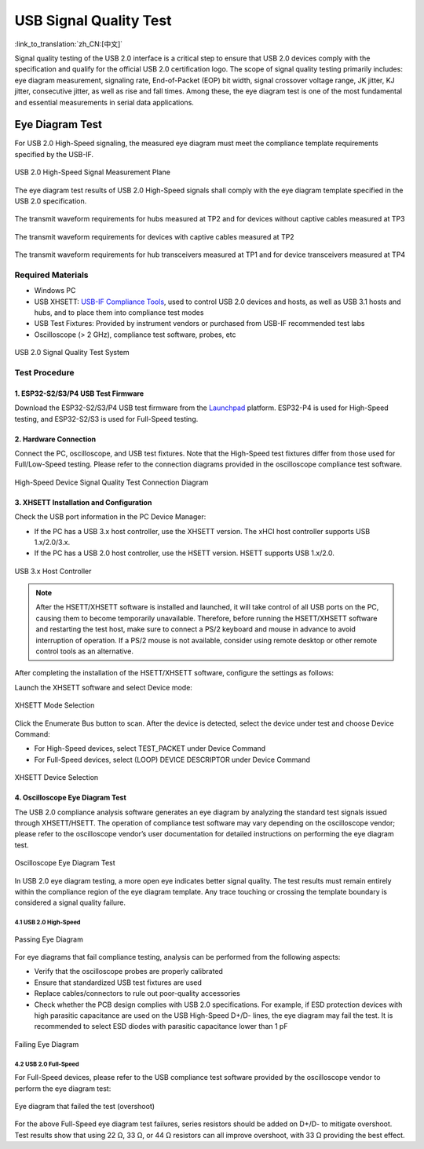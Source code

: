 USB Signal Quality Test
=========================

:link_to_translation:`zh_CN:[中文]`

Signal quality testing of the USB 2.0 interface is a critical step to ensure that USB 2.0 devices comply with the specification and qualify for the official USB 2.0 certification logo. The scope of signal quality testing primarily includes: eye diagram measurement, signaling rate, End-of-Packet (EOP) bit width, signal crossover voltage range, JK jitter, KJ jitter, consecutive jitter, as well as rise and fall times. Among these, the eye diagram test is one of the most fundamental and essential measurements in serial data applications.

Eye Diagram Test
------------------

For USB 2.0 High-Speed signaling, the measured eye diagram must meet the compliance template requirements specified by the USB-IF.

.. figure:: ../../../_static/usb/usb20_signal_quality_measurement_plans.png
    :align: center
    :width: 70%
    
    USB 2.0 High-Speed Signal Measurement Plane

The eye diagram test results of USB 2.0 High-Speed signals shall comply with the eye diagram template specified in the USB 2.0 specification.

.. figure:: ../../../_static/usb/usb20_signal_quality_tp2_tp3_no_captive_cable.png
    :align: center
    :width: 90%
    
    The transmit waveform requirements for hubs measured at TP2 and for devices without captive cables measured at TP3

.. figure:: ../../../_static/usb/usb20_signal_quality_tp2_captive_cable.png
    :align: center
    :width: 90%
    
    The transmit waveform requirements for devices with captive cables measured at TP2

.. figure:: ../../../_static/usb/usb20_signal_quality_tp1_tp4.png
    :align: center
    :width: 90%
    
    The transmit waveform requirements for hub transceivers measured at TP1 and for device transceivers measured at TP4

Required Materials
~~~~~~~~~~~~~~~~~~~~~~~

- Windows PC
- USB XHSETT: `USB-IF Compliance Tools <https://www.usb.org/compliancetools>`_, used to control USB 2.0 devices and hosts, as well as USB 3.1 hosts and hubs, and to place them into compliance test modes
- USB Test Fixtures: Provided by instrument vendors or purchased from USB-IF recommended test labs
- Oscilloscope (> 2 GHz), compliance test software, probes, etc

.. figure:: ../../../_static/usb/usb20_signal_quality_test_diagram.png
    :align: center
    :width: 70%

    USB 2.0 Signal Quality Test System

Test Procedure
~~~~~~~~~~~~~~~~~~~~~~~

1. ESP32-S2/S3/P4 USB Test Firmware
^^^^^^^^^^^^^^^^^^^^^^^^^^^^^^^^^^^^^

Download the ESP32-S2/S3/P4 USB test firmware from the `Launchpad <https://espressif.github.io/esp-launchpad/?flashConfigURL=https://dl.espressif.com/AE/esp-iot-solution/usb_eye_diagram/config.toml>`_ platform. ESP32-P4 is used for High-Speed testing, and ESP32-S2/S3 is used for Full-Speed testing.

2. Hardware Connection
^^^^^^^^^^^^^^^^^^^^^^^

Connect the PC, oscilloscope, and USB test fixtures. Note that the High-Speed test fixtures differ from those used for Full/Low-Speed testing. Please refer to the connection diagrams provided in the oscilloscope compliance test software.

.. figure:: ../../../_static/usb/usb20_signal_quality_connection.png
    :align: center
    :width: 60%

    High-Speed Device Signal Quality Test Connection Diagram

3. XHSETT Installation and Configuration
^^^^^^^^^^^^^^^^^^^^^^^^^^^^^^^^^^^^^^^^^^^

Check the USB port information in the PC Device Manager:

- If the PC has a USB 3.x host controller, use the XHSETT version. The xHCI host controller supports USB 1.x/2.0/3.x.
- If the PC has a USB 2.0 host controller, use the HSETT version. HSETT supports USB 1.x/2.0.

.. figure:: ../../../_static/usb/windows_universal_serial_bus_controller.png
    :align: center
    :width: 60%

    USB 3.x Host Controller

.. note:: After the HSETT/XHSETT software is installed and launched, it will take control of all USB ports on the PC, causing them to become temporarily unavailable. Therefore, before running the HSETT/XHSETT software and restarting the test host, make sure to connect a PS/2 keyboard and mouse in advance to avoid interruption of operation. If a PS/2 mouse is not available, consider using remote desktop or other remote control tools as an alternative.

After completing the installation of the HSETT/XHSETT software, configure the settings as follows:

Launch the XHSETT software and select Device mode:

.. figure:: ../../../_static/usb/usb20_signal_quality_xhsett_select.png
    :align: center
    :width: 60%

    XHSETT Mode Selection

Click the Enumerate Bus button to scan. After the device is detected, select the device under test and choose Device Command:

- For High-Speed devices, select TEST_PACKET under Device Command
- For Full-Speed devices, select (LOOP) DEVICE DESCRIPTOR under Device Command

.. figure:: ../../../_static/usb/usb20_signal_quality_xhsett_device_test.png
    :align: center
    :width: 60%

    XHSETT Device Selection

4. Oscilloscope Eye Diagram Test
^^^^^^^^^^^^^^^^^^^^^^^^^^^^^^^^^^^^^

The USB 2.0 compliance analysis software generates an eye diagram by analyzing the standard test signals issued through XHSETT/HSETT. The operation of compliance test software may vary depending on the oscilloscope vendor; please refer to the oscilloscope vendor’s user documentation for detailed instructions on performing the eye diagram test.

.. figure:: ../../../_static/usb/usb20_signal_quality_eye.png
    :align: center
    :width: 90%

    Oscilloscope Eye Diagram Test

In USB 2.0 eye diagram testing, a more open eye indicates better signal quality. The test results must remain entirely within the compliance region of the eye diagram template. Any trace touching or crossing the template boundary is considered a signal quality failure.

4.1 USB 2.0 High-Speed
""""""""""""""""""""""""""

.. figure:: ../../../_static/usb/usb20_signal_quality_normal_eye.png
    :align: center
    :width: 40%

    Passing Eye Diagram

For eye diagrams that fail compliance testing, analysis can be performed from the following aspects:

- Verify that the oscilloscope probes are properly calibrated
- Ensure that standardized USB test fixtures are used
- Replace cables/connectors to rule out poor-quality accessories
- Check whether the PCB design complies with USB 2.0 specifications. For example, if ESD protection devices with high parasitic capacitance are used on the USB High-Speed D+/D- lines, the eye diagram may fail the test. It is recommended to select ESD diodes with parasitic capacitance lower than 1 pF

.. figure:: ../../../_static/usb/usb20_signal_quality_fail_eye.png
    :align: center
    :width: 40%

    Failing Eye Diagram

4.2 USB 2.0 Full-Speed
""""""""""""""""""""""""""

For Full-Speed devices, please refer to the USB compliance test software provided by the oscilloscope vendor to perform the eye diagram test:

.. figure:: ../../../_static/usb/usb20_signal_quality_fs_fail_eye.png
    :align: center
    :width: 40%
    
    Eye diagram that failed the test (overshoot)

For the above Full-Speed eye diagram test failures, series resistors should be added on D+/D- to mitigate overshoot. Test results show that using 22 Ω, 33 Ω, or 44 Ω resistors can all improve overshoot, with 33 Ω providing the best effect.

